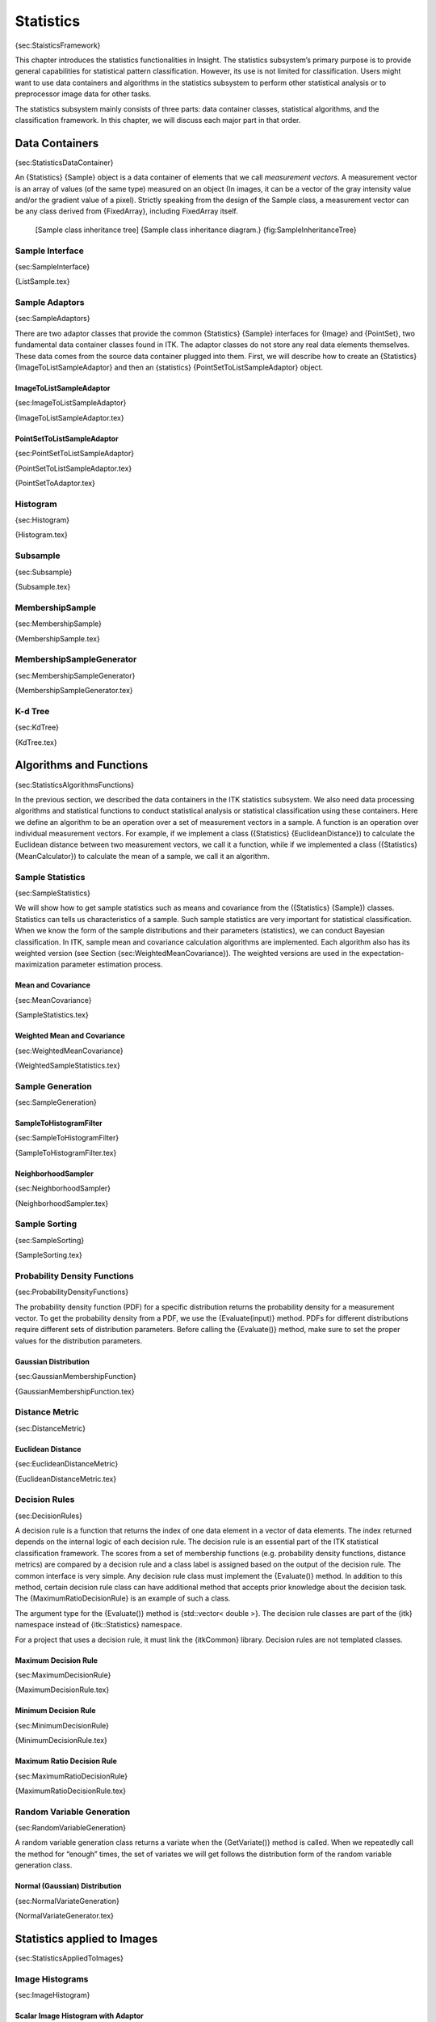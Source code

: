 Statistics
==========

{sec:StaisticsFramework}

This chapter introduces the statistics functionalities in Insight. The
statistics subsystem’s primary purpose is to provide general
capabilities for statistical pattern classification. However, its use is
not limited for classification. Users might want to use data containers
and algorithms in the statistics subsystem to perform other statistical
analysis or to preprocessor image data for other tasks.

The statistics subsystem mainly consists of three parts: data container
classes, statistical algorithms, and the classification framework. In
this chapter, we will discuss each major part in that order.

Data Containers
---------------

{sec:StatisticsDataContainer}

An {Statistics} {Sample} object is a data container of elements that we
call *measurement vectors*. A measurement vector is an array of values
(of the same type) measured on an object (In images, it can be a vector
of the gray intensity value and/or the gradient value of a pixel).
Strictly speaking from the design of the Sample class, a measurement
vector can be any class derived from {FixedArray}, including FixedArray
itself.

    |image| [Sample class inheritance tree] {Sample class inheritance
    diagram.} {fig:SampleInheritanceTree}

Sample Interface
~~~~~~~~~~~~~~~~

{sec:SampleInterface}

{ListSample.tex}

Sample Adaptors
~~~~~~~~~~~~~~~

{sec:SampleAdaptors}

There are two adaptor classes that provide the common {Statistics}
{Sample} interfaces for {Image} and {PointSet}, two fundamental data
container classes found in ITK. The adaptor classes do not store any
real data elements themselves. These data comes from the source data
container plugged into them. First, we will describe how to create an
{Statistics} {ImageToListSampleAdaptor} and then an {statistics}
{PointSetToListSampleAdaptor} object.

ImageToListSampleAdaptor
^^^^^^^^^^^^^^^^^^^^^^^^

{sec:ImageToListSampleAdaptor}

{ImageToListSampleAdaptor.tex}

PointSetToListSampleAdaptor
^^^^^^^^^^^^^^^^^^^^^^^^^^^

{sec:PointSetToListSampleAdaptor}

{PointSetToListSampleAdaptor.tex}

{PointSetToAdaptor.tex}

Histogram
~~~~~~~~~

{sec:Histogram}

{Histogram.tex}

Subsample
~~~~~~~~~

{sec:Subsample}

{Subsample.tex}

MembershipSample
~~~~~~~~~~~~~~~~

{sec:MembershipSample}

{MembershipSample.tex}

MembershipSampleGenerator
~~~~~~~~~~~~~~~~~~~~~~~~~

{sec:MembershipSampleGenerator}

{MembershipSampleGenerator.tex}

K-d Tree
~~~~~~~~

{sec:KdTree}

{KdTree.tex}

Algorithms and Functions
------------------------

{sec:StatisticsAlgorithmsFunctions}

In the previous section, we described the data containers in the ITK
statistics subsystem. We also need data processing algorithms and
statistical functions to conduct statistical analysis or statistical
classification using these containers. Here we define an algorithm to be
an operation over a set of measurement vectors in a sample. A function
is an operation over individual measurement vectors. For example, if we
implement a class ({Statistics} {EuclideanDistance}) to calculate the
Euclidean distance between two measurement vectors, we call it a
function, while if we implemented a class ({Statistics}
{MeanCalculator}) to calculate the mean of a sample, we call it an
algorithm.

Sample Statistics
~~~~~~~~~~~~~~~~~

{sec:SampleStatistics}

We will show how to get sample statistics such as means and covariance
from the ({Statistics} {Sample}) classes. Statistics can tells us
characteristics of a sample. Such sample statistics are very important
for statistical classification. When we know the form of the sample
distributions and their parameters (statistics), we can conduct Bayesian
classification. In ITK, sample mean and covariance calculation
algorithms are implemented. Each algorithm also has its weighted version
(see Section {sec:WeightedMeanCovariance}). The weighted versions are
used in the expectation-maximization parameter estimation process.

Mean and Covariance
^^^^^^^^^^^^^^^^^^^

{sec:MeanCovariance}

{SampleStatistics.tex}

Weighted Mean and Covariance
^^^^^^^^^^^^^^^^^^^^^^^^^^^^

{sec:WeightedMeanCovariance}

{WeightedSampleStatistics.tex}

Sample Generation
~~~~~~~~~~~~~~~~~

{sec:SampleGeneration}

SampleToHistogramFilter
^^^^^^^^^^^^^^^^^^^^^^^

{sec:SampleToHistogramFilter}

{SampleToHistogramFilter.tex}

NeighborhoodSampler
^^^^^^^^^^^^^^^^^^^

{sec:NeighborhoodSampler}

{NeighborhoodSampler.tex}

Sample Sorting
~~~~~~~~~~~~~~

{sec:SampleSorting}

{SampleSorting.tex}

Probability Density Functions
~~~~~~~~~~~~~~~~~~~~~~~~~~~~~

{sec:ProbabilityDensityFunctions}

The probability density function (PDF) for a specific distribution
returns the probability density for a measurement vector. To get the
probability density from a PDF, we use the {Evaluate(input)} method.
PDFs for different distributions require different sets of distribution
parameters. Before calling the {Evaluate()} method, make sure to set the
proper values for the distribution parameters.

Gaussian Distribution
^^^^^^^^^^^^^^^^^^^^^

{sec:GaussianMembershipFunction}

{GaussianMembershipFunction.tex}

Distance Metric
~~~~~~~~~~~~~~~

{sec:DistanceMetric}

Euclidean Distance
^^^^^^^^^^^^^^^^^^

{sec:EuclideanDistanceMetric}

{EuclideanDistanceMetric.tex}

Decision Rules
~~~~~~~~~~~~~~

{sec:DecisionRules}

A decision rule is a function that returns the index of one data element
in a vector of data elements. The index returned depends on the internal
logic of each decision rule. The decision rule is an essential part of
the ITK statistical classification framework. The scores from a set of
membership functions (e.g. probability density functions, distance
metrics) are compared by a decision rule and a class label is assigned
based on the output of the decision rule. The common interface is very
simple. Any decision rule class must implement the {Evaluate()} method.
In addition to this method, certain decision rule class can have
additional method that accepts prior knowledge about the decision task.
The {MaximumRatioDecisionRule} is an example of such a class.

The argument type for the {Evaluate()} method is {std::vector< double
>}. The decision rule classes are part of the {itk} namespace instead of
{itk::Statistics} namespace.

For a project that uses a decision rule, it must link the {itkCommon}
library. Decision rules are not templated classes.

Maximum Decision Rule
^^^^^^^^^^^^^^^^^^^^^

{sec:MaximumDecisionRule}

{MaximumDecisionRule.tex}

Minimum Decision Rule
^^^^^^^^^^^^^^^^^^^^^

{sec:MinimumDecisionRule}

{MinimumDecisionRule.tex}

Maximum Ratio Decision Rule
^^^^^^^^^^^^^^^^^^^^^^^^^^^

{sec:MaximumRatioDecisionRule}

{MaximumRatioDecisionRule.tex}

Random Variable Generation
~~~~~~~~~~~~~~~~~~~~~~~~~~

{sec:RandomVariableGeneration}

A random variable generation class returns a variate when the
{GetVariate()} method is called. When we repeatedly call the method for
“enough” times, the set of variates we will get follows the distribution
form of the random variable generation class.

Normal (Gaussian) Distribution
^^^^^^^^^^^^^^^^^^^^^^^^^^^^^^

{sec:NormalVariateGeneration}

{NormalVariateGenerator.tex}

Statistics applied to Images
----------------------------

{sec:StatisticsAppliedToImages}

Image Histograms
~~~~~~~~~~~~~~~~

{sec:ImageHistogram}

Scalar Image Histogram with Adaptor
^^^^^^^^^^^^^^^^^^^^^^^^^^^^^^^^^^^

{sec:ScalarImageHistogramAdaptor} {ImageHistogram1.tex}

Scalar Image Histogram with Generator
^^^^^^^^^^^^^^^^^^^^^^^^^^^^^^^^^^^^^

{sec:ScalarImageHistogramGenerator} {ImageHistogram2.tex}

Color Image Histogram with Generator
^^^^^^^^^^^^^^^^^^^^^^^^^^^^^^^^^^^^

{sec:ColorImageHistogramGenerator} {ImageHistogram3.tex}

Color Image Histogram Writing
^^^^^^^^^^^^^^^^^^^^^^^^^^^^^

{sec:ColorImageHistogramGeneratorWriting} {ImageHistogram4.tex}

Image Information Theory
~~~~~~~~~~~~~~~~~~~~~~~~

{sec:ImageInformationTheory}

Many concepts from Information Theory have been used successfully in the
domain of image processing. This section introduces some of such
concepts and illustrates how the statistical framework in ITK can be
used for computing measures that have some relevance in terms of
Information Theory .

Computing Image Entropy
^^^^^^^^^^^^^^^^^^^^^^^

{sec:ComputingImageEntropy}

The concept of Entropy has been introduced into image processing as a
crude mapping from its application in Communications. The notions of
Information Theory can be deceiving and misleading when applied to
images because their language from Communication Theory does not
necessarily maps to what people in the Imaging Community use.

For example, it is commonly said that

*“The Entropy of an image is a measure of the amount of information
contained in an image”*.

This statement is fundamentally **incorrect**.

The way the notion of Entropy is commonly measured in images is by first
assuming that the spatial location of a pixel in an image is irrelevant!
That is, we simply take the statistical distribution of the pixel values
as it can be evaluated in a histogram and from that histogram we
estimate the frequency of the value associated to each bin. In other
words, we simply assume that the image is a set of pixels that are
passing through a channel, just as things are commonly considered for
communication purposes.

Once the frequency of every pixel value has been estimated, Information
Theory defines that the amount of uncertainty that an observer will lose
by taking one pixel and finding its real value to be the one associated
with the i-th bin of the histogram, is given by
:math:`-\log_2{(p_i)}`, where :math:`p_i` is the frequency in that
histogram bin. Since a reduction in uncertainty is equivalent to an
increase in the amount of information in the observer, we conclude that
measuring one pixel and finding its level to be in the i-th bin results
in an acquisition of :math:`-\log_2{(p_i)}` bits of information [1]_.

Since we could have picked any pixel at random, our chances or picking
the ones that are associated to the i-th histogram bin are given by
:math:`p_i`. Therefore, the expected reduction in uncertainty that we
can get from measuring the value of one pixel is given by

:math:`H = - \sum_i{ p_i  \cdot \log_2{(p_i)} }
`

This quantity :math:`H` is what is usually defined as the *Entropy of
the Image*. It would be more accurate to call it the Entropy of the
random variable associated to the intensity value of *one* pixel. The
fact that :math:`H` is unrelated to the spatial arrangement of the
pixels in an image shows how little of the real *Image Information* is
:math:`H` actually representing. The Entropy of an image, as measured
above, is only a crude indication of how the intensity values are spread
in the dynamic range of intensities. For example, an image with maximum
entropy will be the one that has a large dynamic range and every value
in that range is equally probable.

The common acceptation of :math:`H` as a representation of image
information has terribly undermined the enormous potential on the
application of Information Theory to image processing and analysis.

The real concepts of Information Theory would require that we define the
amount of information in an image based on our expectations and prior
knowledge from that image. In particular, the *Amount of Information*
provided by an image should measure the number of features that we are
not able to predict based on our prior knowledge about that image. For
example, if we know that we are going to analyze a CT scan of the
abdomen of an adult human male in the age range of 40 to 45, there is
already a good deal that we could predict about the content of that
image. The real amount of information in the image is the representation
of the features in the image that we could not predict from knowing that
it is a CT scan from a human adult male.

The application of Information Theory to image analysis is still in its
early infancy and it is an exciting an promising field to be explored
further. All that being said, let’s now look closer at how the concept
of Entropy (which is not the amount of information in an image) can be
measured with the ITK statistics framework.

{ImageEntropy1.tex}

Computing Images Mutual Information
^^^^^^^^^^^^^^^^^^^^^^^^^^^^^^^^^^^

{sec:ComputingImagesMutualInformation}

{ImageMutualInformation1.tex}

Classification
--------------

{sec:Classification}

In statistical classification, each object is represented by :math:`d`
features (a measurement vector), and the goal of classification becomes
finding compact and disjoint regions (decision regions) for classes in a
:math:`d`-dimensional feature space. Such decision regions are defined
by decision rules that are known or can be trained. The simplest
configuration of a classification consists of a decision rule and
multiple membership functions; each membership function represents a
class. Figure {fig:simple} illustrates this general framework.

    |image1| [Simple conceptual classifier] {Simple conceptual
    classifier.} {fig:simple}

This framework closely follows that of Duda and Hart. The classification
process can be described as follows:

#.
#.
#.

    |image2| [Statistical classification framework] {Statistical
    classification framework.} {fig:StatisticalClassificationFramework}

This simple configuration can be used to formulated various
classification tasks by using different membership functions and
incorporating task specific requirements and prior knowledge into the
decision rule. For example, instead of using probability density
functions as membership functions, through distance functions and a
minimum value decision rule (which assigns a class from the distance
function that returns the smallest value) users can achieve a least
squared error classifier. As another example, users can add a rejection
scheme to the decision rule so that even in a situation where the
membership scores suggest a “winner”, a measurement vector can be
flagged as ill defined. Such a rejection scheme can avoid risks of
assigning a class label without a proper win margin.

k-d Tree Based k-Means Clustering
~~~~~~~~~~~~~~~~~~~~~~~~~~~~~~~~~

{sec:KdTreeBasedKMeansClustering} {KdTreeBasedKMeansClustering.tex}

K-Means Classification
~~~~~~~~~~~~~~~~~~~~~~

{sec:KMeansClassifier} {ScalarImageKmeansClassifier.tex}

Bayesian Plug-In Classifier
~~~~~~~~~~~~~~~~~~~~~~~~~~~

{sec:BayesianPluginClassifier}

{BayesianPluginClassifier.tex}

Expectation Maximization Mixture Model Estimation
~~~~~~~~~~~~~~~~~~~~~~~~~~~~~~~~~~~~~~~~~~~~~~~~~

{sec:ExpectationMaximizationMixtureModelEstimation}

{ExpectationMaximizationMixtureModelEstimator.tex}

Classification using Markov Random Field
~~~~~~~~~~~~~~~~~~~~~~~~~~~~~~~~~~~~~~~~

{sec:MarkovRandomField}

Markov Random Fields are probabilistic models that use the correlation
between pixels in a neighborhood to decide the object region. The
{Statistics} {MRFImageFilter} uses the maximum a posteriori (MAP)
estimates for modeling the MRF. The object traverses the data set and
uses the model generated by the Mahalanobis distance classifier to gets
the the distance between each pixel in the data set to a set of known
classes, updates the distances by evaluating the influence of its
neighboring pixels (based on a MRF model) and finally, classifies each
pixel to the class which has the minimum distance to that pixel (taking
the neighborhood influence under consideration). The energy function
minimization is done using the iterated conditional modes (ICM)
algorithm .

{ScalarImageMarkovRandomField1.tex}

.. [1]
   Note that **bit** is the unit of amount of information. Our modern
   culture has vulgarized the bit and its multiples, the Byte, KiloByte,
   MegaByte, GigaByte and so on as simple measures of the amount of RAM
   memory and capacity of a hard drive in a computer. In that sense, a
   confusion is created between the encoding of a piece of data and its
   actual amount of information. For example a file composed of one
   million letters will take one million bytes in a hard disk, but it
   does not necessarily has one million bytes of information, since in
   many cases parts of the file can be predicted from others. This is
   the reason why data compression can manage to compact files.

.. |image| image:: SampleInheritanceTree.eps
.. |image1| image:: DudaClassifier.eps
.. |image2| image:: StatisticalClassificationFramework.eps
